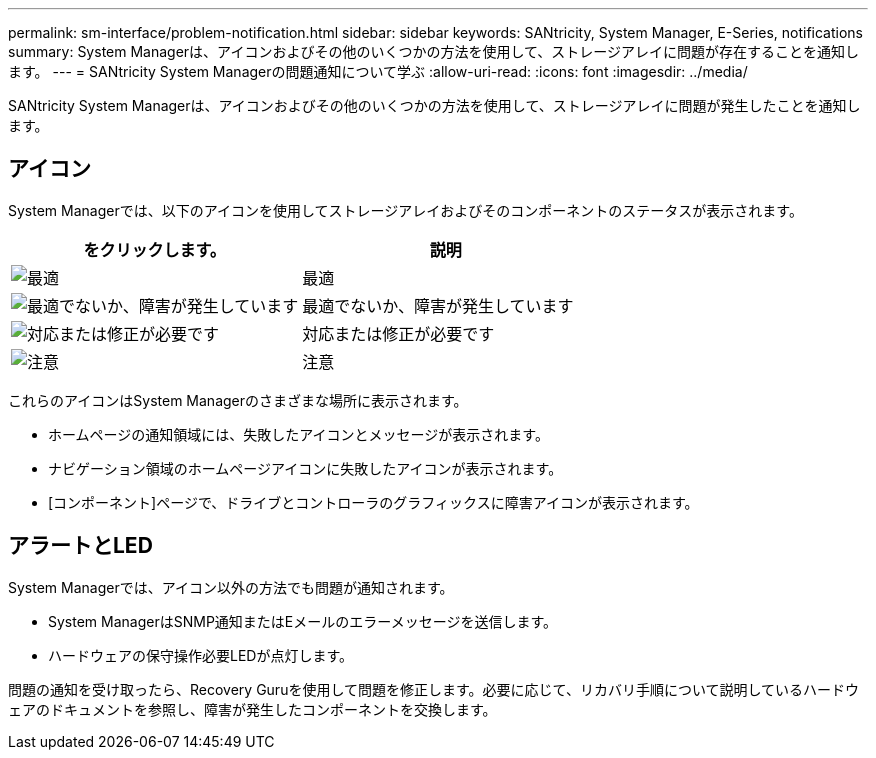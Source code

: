 ---
permalink: sm-interface/problem-notification.html 
sidebar: sidebar 
keywords: SANtricity, System Manager, E-Series, notifications 
summary: System Managerは、アイコンおよびその他のいくつかの方法を使用して、ストレージアレイに問題が存在することを通知します。 
---
= SANtricity System Managerの問題通知について学ぶ
:allow-uri-read: 
:icons: font
:imagesdir: ../media/


[role="lead"]
SANtricity System Managerは、アイコンおよびその他のいくつかの方法を使用して、ストレージアレイに問題が発生したことを通知します。



== アイコン

System Managerでは、以下のアイコンを使用してストレージアレイおよびそのコンポーネントのステータスが表示されます。

[cols="1a,1a"]
|===
| をクリックします。 | 説明 


 a| 
image:../media/sam1130-ss-icon-status-success.gif["最適"]
 a| 
最適



 a| 
image:../media/sam1130-ss-icon-status-failure.gif["最適でないか、障害が発生しています"]
 a| 
最適でないか、障害が発生しています



 a| 
image:../media/sam1130-ss-icon-status-service.gif["対応または修正が必要です"]
 a| 
対応または修正が必要です



 a| 
image:../media/sam1130-ss-icon-status-caution.gif["注意"]
 a| 
注意

|===
これらのアイコンはSystem Managerのさまざまな場所に表示されます。

* ホームページの通知領域には、失敗したアイコンとメッセージが表示されます。
* ナビゲーション領域のホームページアイコンに失敗したアイコンが表示されます。
* [コンポーネント]ページで、ドライブとコントローラのグラフィックスに障害アイコンが表示されます。




== アラートとLED

System Managerでは、アイコン以外の方法でも問題が通知されます。

* System ManagerはSNMP通知またはEメールのエラーメッセージを送信します。
* ハードウェアの保守操作必要LEDが点灯します。


問題の通知を受け取ったら、Recovery Guruを使用して問題を修正します。必要に応じて、リカバリ手順について説明しているハードウェアのドキュメントを参照し、障害が発生したコンポーネントを交換します。
